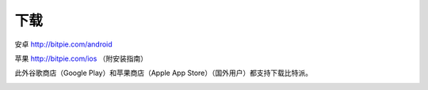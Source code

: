 下载
========================

安卓 http://bitpie.com/android

苹果 http://bitpie.com/ios （附安装指南）

此外谷歌商店（Google Play）和苹果商店（Apple App Store）（国外用户）都支持下载比特派。

..  image:: ../img/1.png
    :width: 920px
    :scale: 100%
    :align: center






